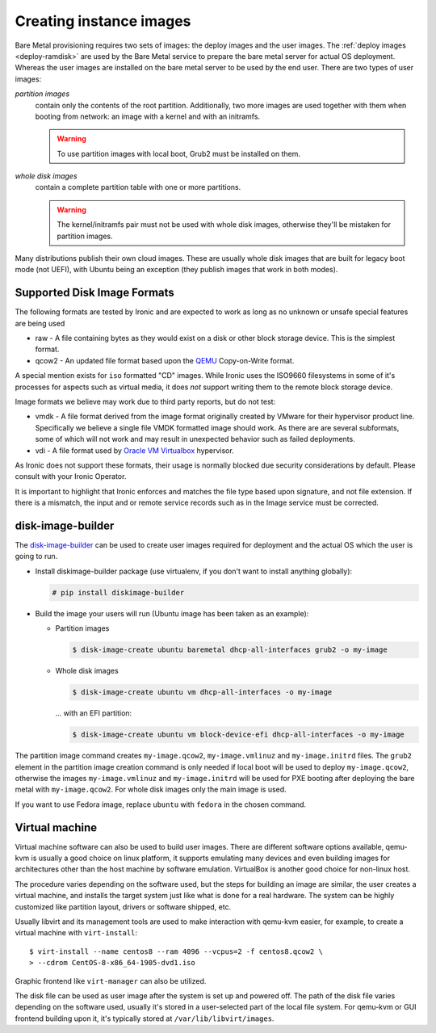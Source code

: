 Creating instance images
========================

Bare Metal provisioning requires two sets of images: the deploy images
and the user images. The :ref:`deploy images <deploy-ramdisk>` are used by the
Bare Metal service to prepare the bare metal server for actual OS deployment.
Whereas the user images are installed on the bare metal server to be used by
the end user. There are two types of user images:

*partition images*
    contain only the contents of the root partition. Additionally, two more
    images are used together with them when booting from network: an image with
    a kernel and with an initramfs.

    .. warning::
        To use partition images with local boot, Grub2 must be installed on
        them.

*whole disk images*
    contain a complete partition table with one or more partitions.

    .. warning::
        The kernel/initramfs pair must not be used with whole disk images,
        otherwise they'll be mistaken for partition images.

Many distributions publish their own cloud images. These are usually whole disk
images that are built for legacy boot mode (not UEFI), with Ubuntu being an
exception (they publish images that work in both modes).

Supported Disk Image Formats
----------------------------

The following formats are tested by Ironic and are expected to work as
long as no unknown or unsafe special features are being used

* raw - A file containing bytes as they would exist on a disk or other
  block storage device. This is the simplest format.
* qcow2 - An updated file format based upon the `QEMU <https://www.qemu.org>`_
  Copy-on-Write format.

A special mention exists for ``iso`` formatted "CD" images. While Ironic uses
the ISO9660 filesystems in some of it's processes for aspects such as virtual
media, it does *not* support writing them to the remote block storage device.

Image formats we believe may work due to third party reports, but do not test:

* vmdk - A file format derived from the image format originally created
  by VMware for their hypervisor product line. Specifically we believe
  a single file VMDK formatted image should work. As there are
  are several subformats, some of which will not work and may result
  in unexpected behavior such as failed deployments.
* vdi - A file format used by
  `Oracle VM Virtualbox <https://www.virtualbox.org>`_ hypervisor.

As Ironic does not support these formats, their usage is normally blocked
due security considerations by default. Please consult with your Ironic Operator.

It is important to highlight that Ironic enforces and matches the file type
based upon signature, and not file extension. If there is a mismatch,
the input and or remote service records such as in the Image service
must be corrected.

disk-image-builder
------------------

The `disk-image-builder`_ can be used to create user images required for
deployment and the actual OS which the user is going to run.

- Install diskimage-builder package (use virtualenv, if you don't
  want to install anything globally):

  .. code-block:: console

     # pip install diskimage-builder

- Build the image your users will run (Ubuntu image has been taken as
  an example):

  - Partition images

    .. code-block:: console

       $ disk-image-create ubuntu baremetal dhcp-all-interfaces grub2 -o my-image

  - Whole disk images

    .. code-block:: console

       $ disk-image-create ubuntu vm dhcp-all-interfaces -o my-image

    … with an EFI partition:

    .. code-block:: console

       $ disk-image-create ubuntu vm block-device-efi dhcp-all-interfaces -o my-image

The partition image command creates ``my-image.qcow2``,
``my-image.vmlinuz`` and ``my-image.initrd`` files. The ``grub2`` element
in the partition image creation command is only needed if local boot will
be used to deploy ``my-image.qcow2``, otherwise the images
``my-image.vmlinuz`` and ``my-image.initrd`` will be used for PXE booting
after deploying the bare metal with ``my-image.qcow2``. For whole disk images
only the main image is used.

If you want to use Fedora image, replace ``ubuntu`` with ``fedora`` in the
chosen command.

.. _disk-image-builder: https://docs.openstack.org/diskimage-builder/latest/

Virtual machine
---------------

Virtual machine software can also be used to build user images. There are
different software options available, qemu-kvm is usually a good choice on
linux platform, it supports emulating many devices and even building images
for architectures other than the host machine by software emulation.
VirtualBox is another good choice for non-linux host.

The procedure varies depending on the software used, but the steps for
building an image are similar, the user creates a virtual machine, and
installs the target system just like what is done for a real hardware. The
system can be highly customized like partition layout, drivers or software
shipped, etc.

Usually libvirt and its management tools are used to make interaction with
qemu-kvm easier, for example, to create a virtual machine with
``virt-install``::

    $ virt-install --name centos8 --ram 4096 --vcpus=2 -f centos8.qcow2 \
    > --cdrom CentOS-8-x86_64-1905-dvd1.iso

Graphic frontend like ``virt-manager`` can also be utilized.

The disk file can be used as user image after the system is set up and powered
off. The path of the disk file varies depending on the software used, usually
it's stored in a user-selected part of the local file system. For qemu-kvm or
GUI frontend building upon it, it's typically stored at
``/var/lib/libvirt/images``.

